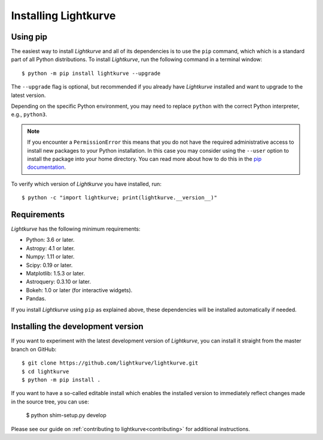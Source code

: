 .. _installation:

*********************
Installing Lightkurve
*********************

Using pip
=========

The easiest way to install *Lightkurve* and all of its dependencies is to use the ``pip`` command,
which which is a standard part of all Python distributions.
To install *Lightkurve*, run the following command in a terminal window::

    $ python -m pip install lightkurve --upgrade

The ``--upgrade`` flag is optional, but recommended if you already
have *Lightkurve* installed and want to upgrade to the latest version.

Depending on the specific Python environment, you may need to replace ``python``
with the correct Python interpreter, e.g., ``python3``.


.. note::

    If you encounter a ``PermissionError`` this means that you do not have the
    required administrative access to install new packages to your Python
    installation.  In this case you may consider using the ``--user`` option
    to install the package into your home directory.  You can read more
    about how to do this in the `pip documentation
    <http://www.pip-installer.org/en/1.2.1/other-tools.html#using-pip-with-the-user-scheme>`_.


To verify which version of *Lightkurve* you have installed, run::

    $ python -c "import lightkurve; print(lightkurve.__version__)"



Requirements
============

*Lightkurve* has the following minimum requirements:

- Python: 3.6 or later.
- Astropy: 4.1 or later.
- Numpy: 1.11 or later.
- Scipy: 0.19 or later.
- Matplotlib: 1.5.3 or later.
- Astroquery: 0.3.10 or later.
- Bokeh: 1.0 or later (for interactive widgets).
- Pandas.

If you install *Lightkurve* using ``pip`` as explained above,
these dependencies will be installed automatically if needed.



Installing the development version
==================================

If you want to experiment with the latest development version of
*Lightkurve*, you can install it straight from the master branch on GitHub::

    $ git clone https://github.com/lightkurve/lightkurve.git
    $ cd lightkurve
    $ python -m pip install .

If you want to have a so-called editable install which enables the installed
version to immediately reflect changes made in the source tree, you can use:

    $ python shim-setup.py develop

Please see our guide on :ref:`contributing to lightkurve<contributing>`
for additional instructions.
